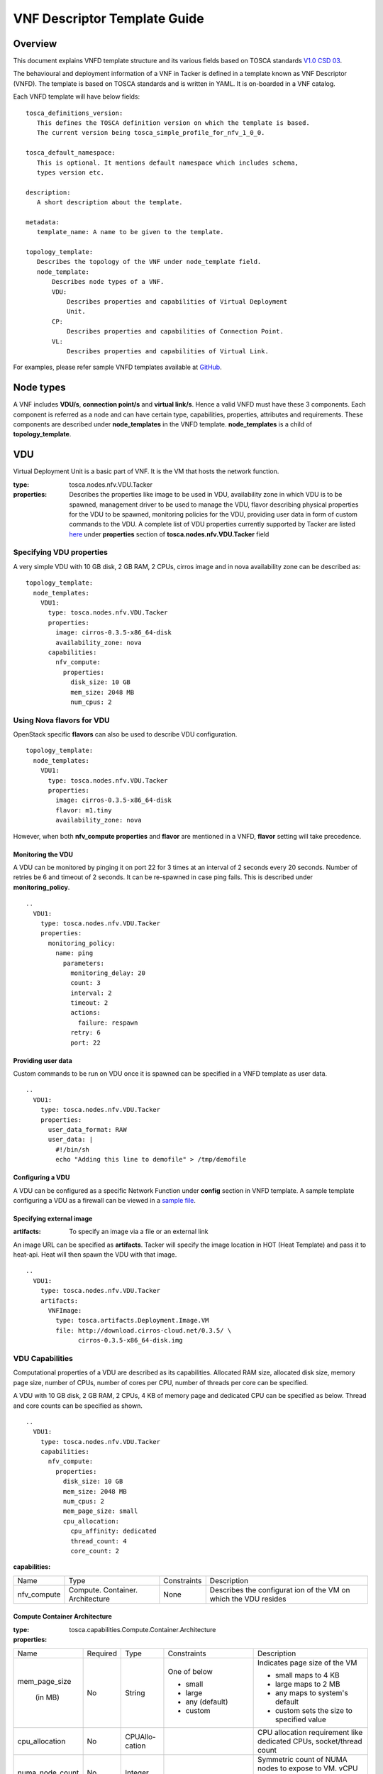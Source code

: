 VNF Descriptor Template Guide
=============================
Overview
--------

This document explains VNFD template structure and its various fields based
on TOSCA standards `V1.0 CSD 03 <http://docs.oasis-open.org/tosca/tosca-nfv/
v1.0/tosca-nfv-v1.0.html>`_.

The behavioural and deployment information of a VNF in Tacker is defined in a
template known as VNF Descriptor (VNFD). The template is based on TOSCA
standards and is written in YAML. It is on-boarded in a VNF catalog.

Each VNFD template will have below fields:

::

    tosca_definitions_version:
       This defines the TOSCA definition version on which the template is based.
       The current version being tosca_simple_profile_for_nfv_1_0_0.

    tosca_default_namespace:
       This is optional. It mentions default namespace which includes schema,
       types version etc.

    description:
       A short description about the template.

    metadata:
       template_name: A name to be given to the template.

    topology_template:
       Describes the topology of the VNF under node_template field.
       node_template:
           Describes node types of a VNF.
           VDU:
               Describes properties and capabilities of Virtual Deployment
               Unit.
           CP:
               Describes properties and capabilities of Connection Point.
           VL:
               Describes properties and capabilities of Virtual Link.

For examples, please refer sample VNFD templates available at `GitHub <https:
//github.com/openstack/apmec/tree/master/samples/tosca-templates/vnfd>`_.

Node types
----------
A VNF includes **VDU/s**, **connection point/s** and **virtual link/s**. Hence
a valid VNFD must have these 3 components. Each component is referred as a
node and can have certain type, capabilities, properties, attributes and
requirements. These components are described under **node_templates** in the
VNFD template. **node_templates** is a child of **topology_template**.

VDU
---
Virtual Deployment Unit is a basic part of VNF. It is the VM that hosts the
network function.

:type:
    tosca.nodes.nfv.VDU.Tacker
:properties:
    Describes the properties like image to be used in VDU, availability zone in
    which VDU is to be spawned, management driver to be used to manage the VDU,
    flavor describing physical properties for the VDU to be spawned, monitoring
    policies for the VDU, providing user data in form of custom commands to the
    VDU. A complete list of VDU properties currently supported by Tacker are
    listed `here <https://github.com/openstack/apmec/blob/master/apmec/tosca/
    lib/apmec_nfv_defs.yaml>`_ under **properties** section of
    **tosca.nodes.nfv.VDU.Tacker** field

Specifying VDU properties
^^^^^^^^^^^^^^^^^^^^^^^^^
A very simple VDU with 10 GB disk, 2 GB RAM, 2 CPUs, cirros image and in nova
availability zone can be described as:

::

  topology_template:
    node_templates:
      VDU1:
        type: tosca.nodes.nfv.VDU.Tacker
        properties:
          image: cirros-0.3.5-x86_64-disk
          availability_zone: nova
        capabilities:
          nfv_compute:
            properties:
              disk_size: 10 GB
              mem_size: 2048 MB
              num_cpus: 2

Using Nova flavors for VDU
^^^^^^^^^^^^^^^^^^^^^^^^^^
OpenStack specific **flavors** can also be used to describe VDU configuration.

::

  topology_template:
    node_templates:
      VDU1:
        type: tosca.nodes.nfv.VDU.Tacker
        properties:
          image: cirros-0.3.5-x86_64-disk
          flavor: m1.tiny
          availability_zone: nova

However, when both **nfv_compute properties** and **flavor** are mentioned in
a VNFD, **flavor** setting will take precedence.

Monitoring the VDU
""""""""""""""""""
A VDU can be monitored by pinging it on port 22 for 3 times at an interval of
2 seconds every 20 seconds. Number of retries be 6 and timeout of 2 seconds.
It can be re-spawned in case ping fails. This is described under
**monitoring_policy**.

::

    ..
      VDU1:
        type: tosca.nodes.nfv.VDU.Tacker
        properties:
          monitoring_policy:
            name: ping
              parameters:
                monitoring_delay: 20
                count: 3
                interval: 2
                timeout: 2
                actions:
                  failure: respawn
                retry: 6
                port: 22

Providing user data
"""""""""""""""""""
Custom commands to be run on VDU once it is spawned can be specified in a VNFD
template as user data.

::

  ..
    VDU1:
      type: tosca.nodes.nfv.VDU.Tacker
      properties:
        user_data_format: RAW
        user_data: |
          #!/bin/sh
          echo "Adding this line to demofile" > /tmp/demofile

Configuring a VDU
"""""""""""""""""
A VDU can be configured as a specific Network Function under **config**
section in VNFD template. A sample template configuring a VDU as a firewall
can be viewed in a `sample file <https://github.com/openstack/apmec/blob/
master/samples/tosca-templates/vnfd/tosca-config-openwrt-with-firewall.yaml>`_.

Specifying external image
"""""""""""""""""""""""""
:artifacts:
    To specify an image via a file or an external link

An image URL can be specified as **artifacts**. Tacker will specify the image
location in HOT (Heat Template) and pass it to heat-api. Heat will then spawn
the VDU with that image.

::

  ..
    VDU1:
      type: tosca.nodes.nfv.VDU.Tacker
      artifacts:
        VNFImage:
          type: tosca.artifacts.Deployment.Image.VM
          file: http://download.cirros-cloud.net/0.3.5/ \
                cirros-0.3.5-x86_64-disk.img

VDU Capabilities
^^^^^^^^^^^^^^^^
Computational properties of a VDU are described as its capabilities. Allocated
RAM size, allocated disk size, memory page size, number of CPUs, number of
cores per CPU, number of threads per core can be specified.

A VDU with 10 GB disk, 2 GB RAM, 2 CPUs, 4 KB of memory page and dedicated CPU
can be specified as below. Thread and core counts can be specified as shown.

::

  ..
    VDU1:
      type: tosca.nodes.nfv.VDU.Tacker
      capabilities:
        nfv_compute:
          properties:
            disk_size: 10 GB
            mem_size: 2048 MB
            num_cpus: 2
            mem_page_size: small
            cpu_allocation:
              cpu_affinity: dedicated
              thread_count: 4
              core_count: 2

:capabilities:

+---------------------+---------------+-----------+--------------------------+
|Name                 |Type           |Constraints|Description               |
+---------------------+---------------+-----------+--------------------------+
|nfv_compute          |Compute.       |None       |Describes the configurat  |
|                     |Container.     |           |ion of the VM on which    |
|                     |Architecture   |           |the VDU resides           |
+---------------------+---------------+-----------+--------------------------+

Compute Container Architecture
""""""""""""""""""""""""""""""
:type:
    tosca.capabilities.Compute.Container.Architecture

:properties:

+---------------+--------+--------+---------------+--------------------------+
|Name           |Required|Type    |Constraints    |Description               |
+---------------+--------+--------+---------------+--------------------------+
|mem_page_size  |No      |String  |One of below   |Indicates page size of the|
|               |        |        |               |VM                        |
|               |        |        |               |                          |
| (in MB)       |        |        |- small        |- small maps to 4 KB      |
|               |        |        |- large        |- large maps to 2 MB      |
|               |        |        |- any (default)|- any maps to system's    |
|               |        |        |               |  default                 |
|               |        |        |- custom       |- custom sets the size to |
|               |        |        |               |  specified value         |
+---------------+--------+--------+---------------+--------------------------+
|cpu_allocation |No      |CPUAllo-|               |CPU allocation requirement|
|               |        |cation  |               |like dedicated CPUs,      |
|               |        |        |               |socket/thread count       |
+---------------+--------+--------+---------------+--------------------------+
|numa_node_count|No      |Integer |               |Symmetric count of NUMA   |
|               |        |        |               |nodes to expose to VM.    |
|               |        |        |               |vCPU and Memory is split  |
|               |        |        |               |equally across this       |
|               |        |        |               |number of NUMA            |
+---------------+--------+--------+---------------+--------------------------+
|numa_nodes     |No      |Map of  |Symmetric      |Asymmetric allocation of  |
|               |        |NUMA    |numa_node_count|vCPU and memory across    |
|               |        |        |should not be  |the specified NUMA nodes  |
|               |        |        |specified      |                          |
+---------------+--------+--------+---------------+--------------------------+

CPUAllocation
"""""""""""""
This describes the granular CPU allocation requirements for VDUs.

:type:
    tosca.datatypes.compute.Container.Architecture.CPUAllocation

:properties:

+-----------------+-------+------------+-------------------------------------+
|Name             |Type   |Constraints |Description                          |
+-----------------+-------+------------+-------------------------------------+
|cpu_affinity     |String |One of      |Describes whether vCPU need to be    |
|                 |       |            |pinned to dedicated CPU core or      |
|                 |       |- shared    |shared dynamically                   |
|                 |       |- dedicated |                                     |
+-----------------+-------+------------+-------------------------------------+
|thread_allocation|String |One of      |Describes thread allocation          |
|                 |       |            |requirement                          |
|                 |       |- avoid     |                                     |
|                 |       |- separate  |                                     |
|                 |       |- isolate   |                                     |
|                 |       |- prefer    |                                     |
+-----------------+-------+------------+-------------------------------------+
|socket_count     |Integer| None       |Number of CPU sockets                |
+-----------------+-------+------------+-------------------------------------+
|core_count       |Integer| None       |Number of cores per socket           |
+-----------------+-------+------------+-------------------------------------+
|thread_count     |Integer| None       |Number of threads per core           |
+-----------------+-------+------------+-------------------------------------+

NUMA architecture
"""""""""""""""""
Following code snippet describes symmetric NUMA topology requirements for VDUs.

::

  ..
  VDU1:
    capabilities:
      nfv_compute:
        properties:
          numa_node_count: 2
          numa_nodes: 3

For asymmetric NUMA architecture:

::

  ..
  VDU1:
    capabilities:
      nfv_compute:
        properties:
          mem_size: 4096 MB
          num_cpus: 4
          numa_nodes:
            node0:
              id: 0
              vcpus: [0,1]
              mem_size: 1024 MB
            node1:
              id: 1
              vcpus: [2,3]
              mem_size: 3072 MB

:type:
    tosca.datatypes.compute.Container.Architecture.NUMA

:properties:

+--------+---------+-----------+-------------------------------------------+
|Name    |Type     |Constraints|Description                                |
+--------+---------+-----------+-------------------------------------------+
|id      |Integer  | >= 0      |CPU socket identifier                      |
+--------+---------+-----------+-------------------------------------------+
|vcpus   |Map of   |None       |List of specific host cpu numbers within a |
|        |integers |           |NUMA socket complex                        |
+--------+---------+-----------+-------------------------------------------+
|mem_size|scalar-  | >= 0MB    |Size of memory allocated from this NUMA    |
|        |unit.size|           |memory bank                                |
+--------+---------+-----------+-------------------------------------------+

Connection Points
-----------------
Connection point is used to connect the internal virtual link or outside
virtual link. It may be a virtual NIC or a SR-IOV NIC. Each connection
point has to bind to a VDU. A CP always requires a virtual link and a
virtual binding associated with it.

A code snippet for virtual NIC (Connection Point) without anti-spoof
protection and are accessible by the user. CP1 and CP2 are connected to
VDU1 in this order. Also CP1/CP2 are connected to VL1/VL2 respectively.

::

  ..
  topology_template:
    node_templates:
      VDU1:
        ..
      CP1:
        type: tosca.nodes.nfv.CP.Tacker
        properties:
          mac_address: fa:40:08:a0:de:0a
          ip_address: 10.10.1.12
          type: vnic
          anti_spoofing_protection: false
          management: true
          order: 0
          security_groups:
            - secgroup1
            - secgroup2
        requirements:
          - virtualLink:
              node: VL1
          - virtualBinding:
              node: VDU1
      CP2:
        type: tosca.nodes.nfv.CP.Tacker
        properties:
          type: vnic
          anti_spoofing_protection: false
          management: true
          order: 1
        requirements:
          - virtualLink:
              node: VL2
          - virtualBinding:
              node: VDU1
      VL1:
        ..
      VL2:
        ..

:type:
    tosca.nodes.nfv.CP.Tacker

:properties:

+-------------------------+--------+-------+-----------+----------------------+
| Name                    |Required|Type   |Constraints| Description          |
+-------------------------+--------+-------+-----------+----------------------+
| type                    | No     |String |One of     | Specifies the type   |
|                         |        |       |           | of CP                |
|                         |        |       |- vnic     |                      |
|                         |        |       |  (default)|                      |
|                         |        |       |- sriov    |                      |
+-------------------------+--------+-------+-----------+----------------------+
| anti_spoofing_protection| No     |Boolean| None      | Indicates whether    |
|                         |        |       |           | anti_spoof rule is   |
|                         |        |       |           | enabled for the VNF  |
|                         |        |       |           | or not. Applicable   |
|                         |        |       |           | only when CP type is |
|                         |        |       |           | virtual NIC          |
+-------------------------+--------+-------+-----------+----------------------+
| management              | No     |Boolean| None      | Specifies whether the|
|                         |        |       |           | CP is accessible by  |
|                         |        |       |           | the user or not      |
+-------------------------+--------+-------+-----------+----------------------+
| order                   | No     |Integer| >= 0      | Uniquely numbered    |
|                         |        |       |           | order of CP within a |
|                         |        |       |           | VDU. Must be provided|
|                         |        |       |           | when binding more    |
|                         |        |       |           | than one CP to a VDU |
|                         |        |       |           | and ordering is      |
|                         |        |       |           | required.            |
+-------------------------+--------+-------+-----------+----------------------+
| security_groups         | No     |List   | None      | List of security     |
|                         |        |       |           | groups to be         |
|                         |        |       |           | associated with      |
|                         |        |       |           | the CP               |
+-------------------------+--------+-------+-----------+----------------------+
| mac_address             | No     |String | None      | The MAC address      |
+-------------------------+--------+-------+-----------+----------------------+
| ip _address             | No     |String | None      | The IP address       |
+-------------------------+--------+-------+-----------+----------------------+

:requirements:

+---------------+--------------------+-------------------+-------------------+
|Name           |Capability          |Relationship       |Description        |
+---------------+--------------------+-------------------+-------------------+
|virtualLink    |nfv.VirtualLinkable |nfv.VirtualLinksTo |States the VL node |
|               |                    |                   |to connect to      |
+---------------+--------------------+-------------------+-------------------+
|virtualbinding |nfv.VirtualBindable |nfv.VirtualBindsTo |States the VDU     |
|               |                    |                   |node to connect to |
+---------------+--------------------+-------------------+-------------------+

Virtual Links
-------------
Virtual link provides connectivity between VDUs. It represents the logical
virtual link entity.

An example of a virtual link whose vendor is Acme and is attached to network
net-01 is as shown below.

::

  ..
  topology_template:
    node_templates:
      VDU1:
        ..
      CP1:
        ..
      VL1:
        type: tosca.nodes.nfv.VL
        properties:
          vendor: Acme
          network_name: net-01

:type:
    tosca.nodes.nfv.VL

:properties:

+------------+----------+--------+-------------+-----------------------------+
|Name        | Required | Type   | Constraints | Description                 |
+------------+----------+--------+-------------+-----------------------------+
|vendor      | Yes      | String | None        | Vendor generating this VL   |
+------------+----------+--------+-------------+-----------------------------+
|network_name| Yes      | String | None        | Name of the network to which|
|            |          |        |             | VL is to be attached        |
+------------+----------+--------+-------------+-----------------------------+

Floating IP
-----------
Floating IP is used to access VDU from public network.

An example of assign floating ip to VDU

::

  ..
  topology_template:
    node_templates:
      VDU1:
        ..
      CP1:
        type: tosca.nodes.nfv.CP.Tacker
        properties:
          management: true
        requirements:
          - virtualLink:
              node: VL1
          - virtualBinding:
              node: VDU1
      VL1:
        ..
      FIP1:
        type: tosca.nodes.network.FloatingIP
        properties:
          floating_network: public
        requirements:
          - link:
              node: CP1

:type:
    tosca.nodes.network.FloatingIP

:properties:

+-------------------+----------+--------+-------------+-----------------------+
|Name               | Required | Type   | Constraints | Description           |
+-------------------+----------+--------+-------------+-----------------------+
|floating_network   | Yes      | String | None        | Name of public network|
+-------------------+----------+--------+-------------+-----------------------+
|floating_ip_address| No       | String | None        | Floating IP Address   |
|                   |          |        |             | from public network   |
+------------+------+----------+--------+-------------+-----------------------+

:requirements:

+------+-------------------+--------------------+-------------------+
|Name  |Capability         |Relationship        |Description        |
+------+-------------------+--------------------+-------------------+
|link  |tosca.capabilities |tosca.relationships |States the CP node |
|      |.network.Linkable  |.network.LinksTo    |to connect to      |
+------+-------------------+--------------------+-------------------+

Multiple nodes
--------------
Multiple node types can be defined in a VNFD.

::

  ..
  topology_template:
    node_templates:
      VDU1:
        ..
      VDU2:
        ..
      CP1:
        ..
      CP2:
        ..
      VL1:
        ..
      VL2:
        ..

Summary
-------
To summarize VNFD is written in YAML and describes a VNF topology. It has
three node types, each with different capabilities and requirements. Below is
a template which mentions all node types with all available options.

::

     tosca_definitions_version: tosca_simple_profile_for_nfv_1_0_0
     description: Sample VNFD template mentioning possible values for each node.
     metadata:
      template_name: sample-tosca-vnfd-template-guide
     topology_template:
      node_templates:
        VDU:
          type: tosca.nodes.nfv.VDU.Tacker
          capabilities:
            nfv_compute:
              properties:
                mem_page_size: [small, large, any, custom]
                cpu_allocation:
                  cpu_affinity: [shared, dedicated]
                  thread_allocation: [avoid, separate, isolate, prefer]
                  socket_count: any integer
                  core_count: any integer
                  thread_count: any integer
                numa_node_count: any integer
                numa_nodes:
                  node0: [ id: >=0, vcpus: [host CPU numbers], mem_size: >= 0MB]
          properties:
            image: Image to be used in VM
            flavor: Nova supported flavors
            availability_zone: available availability zone
            mem_size: in MB
            disk_size: in GB
            num_cpus: any integer
            metadata:
              entry_schema:
            config_drive: [true, false]
            monitoring_policy:
              name: [ping, noop, http-ping]
              parameters:
                monitoring_delay: delay time
                count: any integer
                interval: time to wait between monitoring
                timeout: monitoring timeout time
                actions:
                  [failure: respawn, failure: terminate, failure: log]
                retry: Number of retries
                port: specific port number if any
            config: Configuring the VDU as per the network function requirements
            mgmt_driver: [default=noop]
            service_type: type of network service to be done by VDU
            user_data: custom commands to be executed on VDU
            user_data_format: format of the commands
            key_name: user key
          artifacts:
            VNFImage:
              type: tosca.artifacts.Deployment.Image.VM
              file: file to be used for image
        CP:
          type: tosca.nodes.nfv.CP.Tacker
          properties:
            management: [true, false]
            anti_spoofing_protection: [true, false]
            type: [ sriov, vnic ]
            order: order of CP within a VDU
            security_groups: list of security groups
          requirements:
            - virtualLink:
               node: VL to link to
            - virtualBinding:
               node: VDU to bind to
        VL:
          type: tosca.nodes.nfv.VL
          properties:
            network_name: name of network to attach to
            vendor: Acme
